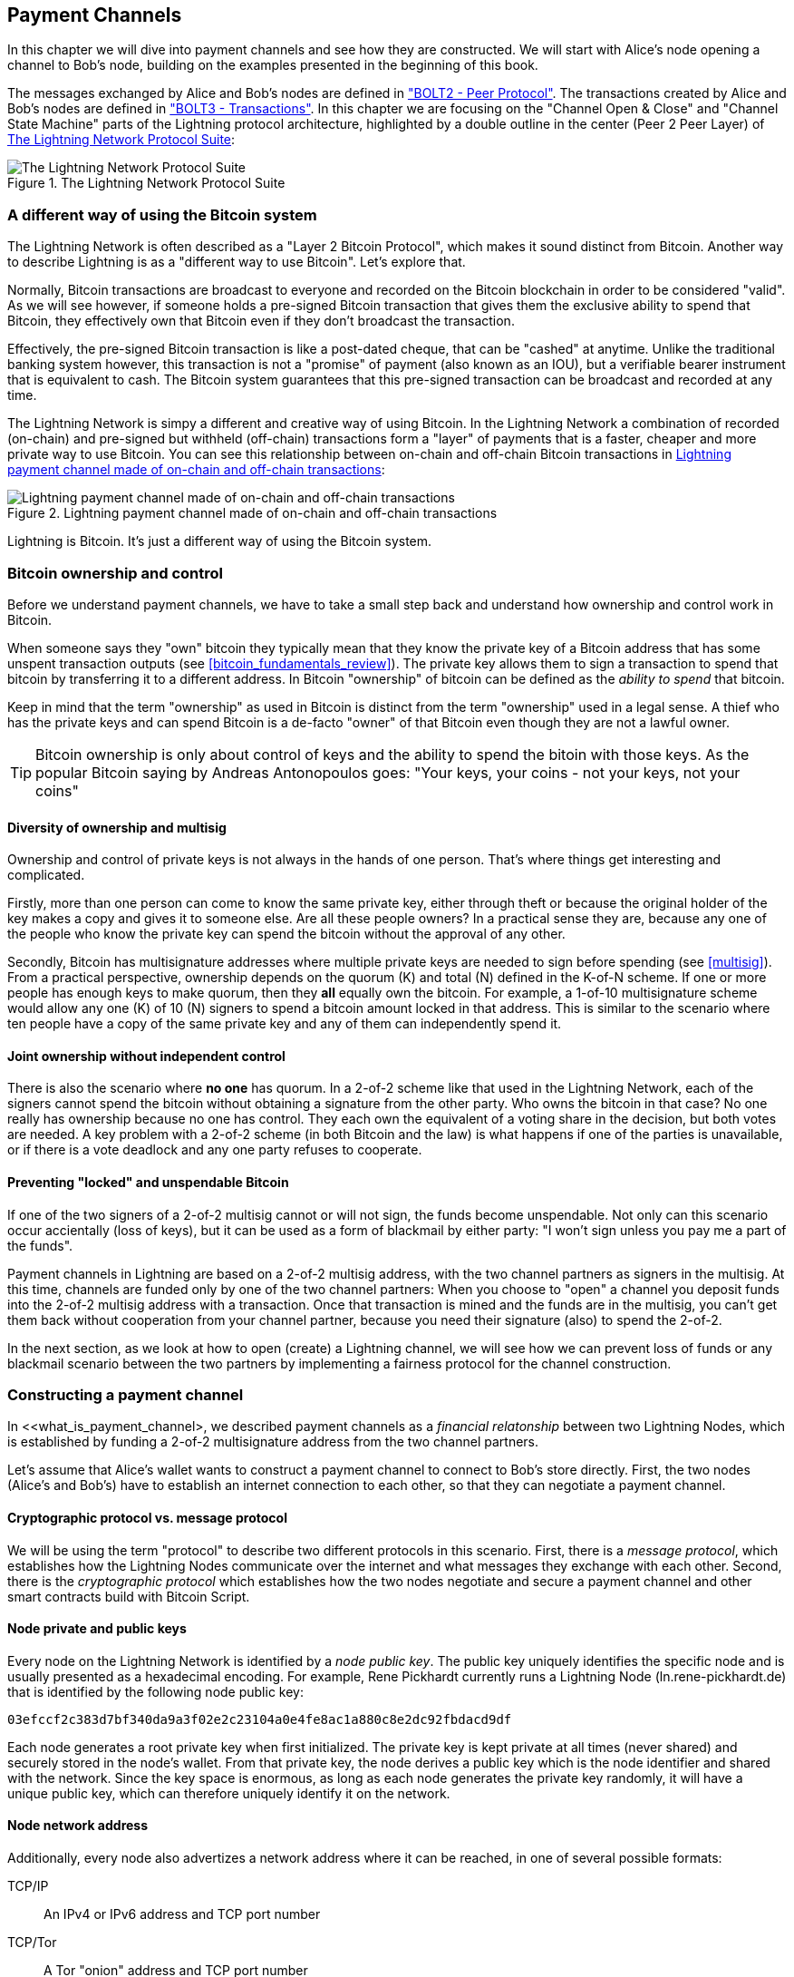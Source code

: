[[payment_channels]]
== Payment Channels

In this chapter we will dive into payment channels and see how they are constructed. We will start with Alice's node opening a channel to Bob's node, building on the examples presented in the beginning of this book.

The messages exchanged by Alice and Bob's nodes are defined in https://github.com/lightningnetwork/lightning-rfc/blob/master/02-peer-protocol.md["BOLT2 - Peer Protocol"]. The transactions created by Alice and Bob's nodes are defined in https://github.com/lightningnetwork/lightning-rfc/blob/master/03-transactions.md["BOLT3 - Transactions"]. In this chapter we are focusing on the "Channel Open & Close" and "Channel State Machine" parts of the Lightning protocol architecture, highlighted by a double outline in the center (Peer 2 Peer Layer) of <<LN_protocol_channel_highlight>>:

[[LN_protocol_channel_highlight]]
.The Lightning Network Protocol Suite
image::images/LN-protocol-channel-highlight.png["The Lightning Network Protocol Suite"]

=== A different way of using the Bitcoin system

The Lightning Network is often described as a "Layer 2 Bitcoin Protocol", which makes it sound distinct from Bitcoin. Another way to describe Lightning is as a "different way to use Bitcoin". Let's explore that.

Normally, Bitcoin transactions are broadcast to everyone and recorded on the Bitcoin blockchain in order to be considered "valid". As we will see however, if someone holds a pre-signed Bitcoin transaction that gives them the exclusive ability to spend that Bitcoin, they effectively own that Bitcoin even if they don't broadcast the transaction.

Effectively, the pre-signed Bitcoin transaction is like a post-dated cheque, that can be "cashed" at anytime. Unlike the traditional banking system however, this transaction is not a "promise" of payment (also known as an IOU), but a verifiable bearer instrument that is equivalent to cash. The Bitcoin system guarantees that this pre-signed transaction can be broadcast and recorded at any time.

The Lightning Network is simpy a different and creative way of using Bitcoin. In the Lightning Network a combination of recorded (on-chain) and pre-signed but withheld (off-chain) transactions form a "layer" of payments that is a faster, cheaper and more private way to use Bitcoin. You can see this relationship between on-chain and off-chain Bitcoin transactions in <<on_off_chain>>:

[[on_off_chain]]
.Lightning payment channel made of on-chain and off-chain transactions
image::images/on_off_chain.png["Lightning payment channel made of on-chain and off-chain transactions"]

Lightning is Bitcoin. It's just a different way of using the Bitcoin system.

=== Bitcoin ownership and control

Before we understand payment channels, we have to take a small step back and understand how ownership and control work in Bitcoin.

When someone says they "own" bitcoin they typically mean that they know the private key of a Bitcoin address that has some unspent transaction outputs (see <<bitcoin_fundamentals_review>>). The private key allows them to sign a transaction to spend that bitcoin by transferring it to a different address. In Bitcoin "ownership" of bitcoin can be defined as the _ability to spend_ that bitcoin.

Keep in mind that the term "ownership" as used in Bitcoin is distinct from the term "ownership" used in a legal sense. A thief who has the private keys and can spend Bitcoin is a de-facto "owner" of that Bitcoin even though they are not a lawful owner.

[TIP]
====
Bitcoin ownership is only about control of keys and the ability to spend the bitoin with those keys. As the popular Bitcoin saying by Andreas Antonopoulos goes: "Your keys, your coins - not your keys, not your coins"
====

==== Diversity of ownership and multisig

Ownership and control of private keys is not always in the hands of one person. That's where things get interesting and complicated.

Firstly, more than one person can come to know the same private key, either through theft or because the original holder of the key makes a copy and gives it to someone else. Are all these people owners? In a practical sense they are, because any one of the people who know the private key can spend the bitcoin without the approval of any other.

Secondly, Bitcoin has multisignature addresses where multiple private keys are needed to sign before spending (see <<multisig>>). From a practical perspective, ownership depends on the quorum (K) and total (N) defined in the K-of-N scheme. If one or more people has enough keys to make quorum, then they *all* equally own the bitcoin. For example, a 1-of-10 multisignature scheme would allow any one (K) of 10 (N) signers to spend a bitcoin amount locked in that address. This is similar to the scenario where ten people have a copy of the same private key and any of them can independently spend it.

==== Joint ownership without independent control

There is also the scenario where *no one* has quorum. In a 2-of-2 scheme like that used in the Lightning Network, each of the signers cannot spend the bitcoin without obtaining a signature from the other party. Who owns the bitcoin in that case? No one really has ownership because no one has control. They each own the equivalent of a voting share in the decision, but both votes are needed. A key problem with a 2-of-2 scheme (in both Bitcoin and the law) is what happens if one of the parties is unavailable, or if there is a vote deadlock and any one party refuses to cooperate.

==== Preventing "locked" and unspendable Bitcoin

If one of the two signers of a 2-of-2 multisig cannot or will not sign, the funds become unspendable. Not only can this scenario occur accientally (loss of keys), but it can be used as a form of blackmail by either party: "I won't sign unless you pay me a part of the funds".

Payment channels in Lightning are based on a 2-of-2 multisig address, with the two channel partners as signers in the multisig. At this time, channels are funded only by one of the two channel partners: When you choose to "open" a channel you deposit funds into the 2-of-2 multisig address with a transaction. Once that transaction is mined and the funds are in the multisig, you can't get them back without cooperation from your channel partner, because you need their signature (also) to spend the 2-of-2.

In the next section, as we look at how to open (create) a Lightning channel, we will see how we can prevent loss of funds or any blackmail scenario between the two partners by implementing a fairness protocol for the channel construction.


=== Constructing a payment channel

In <<what_is_payment_channel>, we described payment channels as a _financial relatonship_ between two Lightning Nodes, which is established by funding a 2-of-2 multisignature address from the two channel partners.

Let's assume that Alice's wallet wants to construct a payment channel to connect to Bob's store directly. First, the two nodes (Alice's and Bob's) have to establish an internet connection to each other, so that they can negotiate a payment channel.

==== Cryptographic protocol vs. message protocol

We will be using the term "protocol" to describe two different protocols in this scenario. First, there is a _message protocol_, which establishes how the Lightning Nodes communicate over the internet and what messages they exchange with each other. Second, there is the _cryptographic protocol_ which establishes how the two nodes negotiate and secure a payment channel and other smart contracts build with Bitcoin Script.

==== Node private and public keys

Every node on the Lightning Network is identified by a _node public key_. The public key uniquely identifies the specific node and is usually presented as a hexadecimal encoding. For example, Rene Pickhardt currently runs a Lightning Node (+ln.rene-pickhardt.de+) that is identified by the following node public key:

----
03efccf2c383d7bf340da9a3f02e2c23104a0e4fe8ac1a880c8e2dc92fbdacd9df
----

Each node generates a root private key when first initialized. The private key is kept private at all times (never shared) and securely stored in the node's wallet. From that private key, the node derives a public key which is the node identifier and shared with the network. Since the key space is enormous, as long as each node generates the private key randomly, it will have a unique public key, which can therefore uniquely identify it on the network.

==== Node network address

Additionally, every node also advertizes a network address where it can be reached, in one of several possible formats:

TCP/IP:: An IPv4 or IPv6 address and TCP port number

TCP/Tor:: A Tor "onion" address and TCP port number

The network address identifier is written as +Address:Port+, which is consistent with international standards for network identifiers, as used for example on the web.

For example, Rene's node with node public key +03efcc...acd9df+ currently advertizes it's network address as the TCP/IP address:

----
144.76.235.20:9735
----

[TIP]
====
The default TCP port for the Lightning Network is 9735, but a node can choose to listen on any TCP port.
====

==== Node identifiers

Together the node public key and network address are written in the following format, separated by an +@+ sign, as +NodeID@Address:Port+

So the full identifier for Rene's node would be:

----
03efccf2c383d7bf340da9a3f02e2c23104a0e4fe8ac1a880c8e2dc92fbdacd9df@144.76.235.20:9735
----

The identifier above is often encoded in a QR code, making it easier for users to scan, if they want to connect their own node to the specific node identified by that address.

Much like Bitcoin Nodes, Lightning Nodes advertize their presence on the Lightning Network by "gossiping" their node public key and network address. That way, other nodes can find them and keep an inventory (database) of all the known nodes that they can connect to and exchange the messages that are defined in the Lightning P2P message protocol.

==== Connecting nodes as direct peers

In order for Alice's node to connect to Bob's node, she will need Bob's node public key, or the full address containing the public key, IP or Tor address and port. Because Bob runs a store, Bob's node address can be retrieved from an invoice or a store payment page on the web. Alice can scan a QR code that contains the address and instruct her node to connect to Bob's node.

Once Alice has connected to Bob's node, their nodes are now directly connected _peers_.

[TIP]
====
To open a payment channel, two nodes must first be _connected_ as direct peers by opening a connection over the internet (or Tor).
====

==== Generating a multisignature address



=== Funding the channel

==== The funding transaction

==== Holding signed transactions without broadcasting


=== Refund before funding

To prevent loss of funds, we cannot put our bitcoin into a 2-of-2 until we have a way to get a refund if things go wrong. Essentially, we plan the "exit" from the channel before we enter into this arrangement.

Consider the legal construct of a prenuptual agreement, also known as a "prenup". When two people enter into a marriage their money is bound together by law (depending on jursidiction). Prior to entering into the marriage, they can sign an agreement that specifies how to separate their money if they dissolve their marriage through divorce.

In Bitcoin, we can solve a deadlock in a 2-of-2 by having a transaction signed by both signers to spend any funds, before putting those funds into the address.

==== Chaining transactions without broadcasting

==== Solving malleability (SegWit)

==== The refund transaction

=== Funding message flow

[[funding_message_flow]]
.The funding message flow
image::images/funding_message_flow.png["The funding message flow"]

==== The open_channel message

==== The accept_channel message

==== The funding_created message

==== The funding_signed message

==== The funding_locked message

=== Closing the channel

==== The cooperative close transaction

=== Closing message flow

==== The shutdown message

==== The closing_signed message

=== Updating the channel state

==== The commitment transaction

==== The commitment_signed message

==== Asymmetric commitments

==== Cheating with a prior state

=== Revoking prior state

==== Commitment revocation

==== The revoke_and_ack message

=== Penalty mechanism

==== The penalty transaction

=== Conclusion
